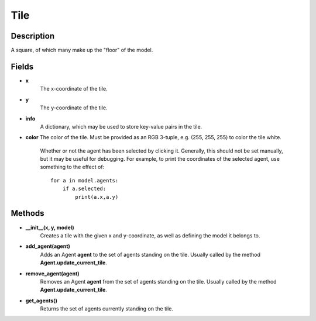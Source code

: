 Tile
=====

Description
-----------
A square, of which many make up the "floor" of the model.

Fields
------
* **x**
    The x-coordinate of the tile.

* **y**
    The y-coordinate of the tile.

* **info**
    A dictionary, which may be used to store key-value pairs in the tile.

* **color**
  The color of the tile. Must be provided as an RGB 3-tuple, e.g. (255, 255, 255) to color the tile white.


    Whether or not the agent has been selected by clicking it. Generally, this should not be set manually, but it may be useful for debugging. For example, to print the coordinates of the selected agent, use something to the effect of:
    ::

        for a in model.agents:
            if a.selected:
                print(a.x,a.y)


Methods
-------
* **__init__(x, y, model)**
    Creates a tile with the given x and y-coordinate, as well as defining the model it belongs to.

* **add_agent(agent)**
    Adds an Agent **agent** to the set of agents standing on the tile. Usually called by the method **Agent.update_current_tile**.

* **remove_agent(agent)**
    Removes an Agent **agent** from the set of agents standing on the tile. Usually called by the method **Agent.update_current_tile**.

* **get_agents()**
    Returns the set of agents currently standing on the tile.
